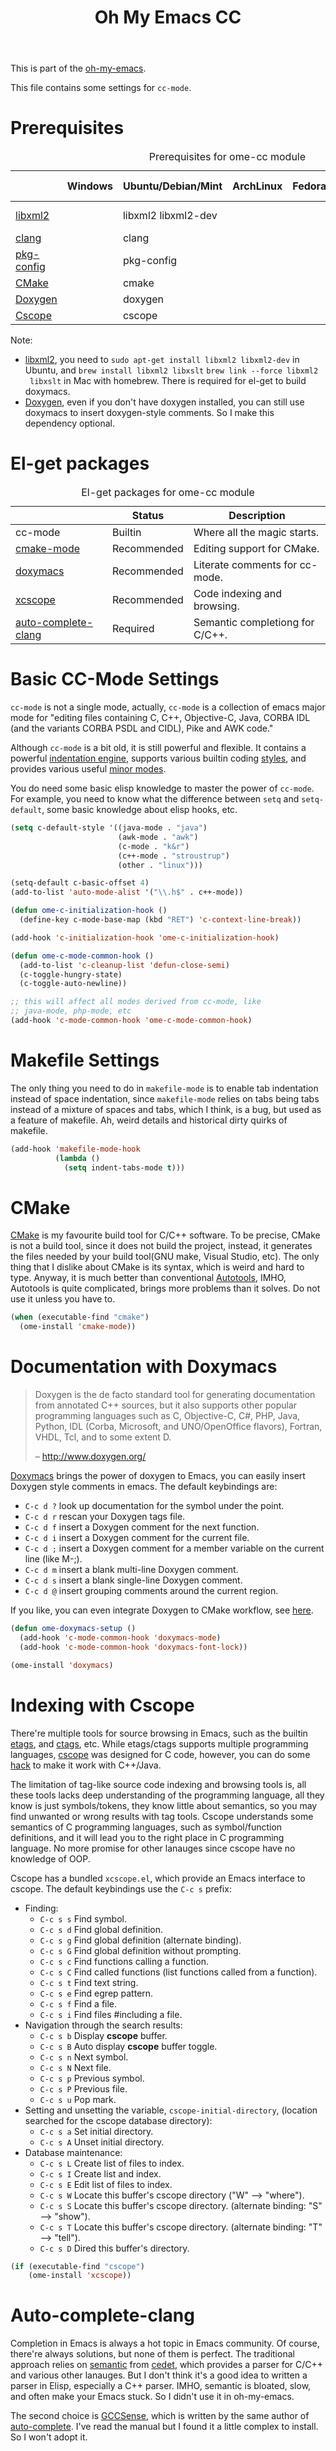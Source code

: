 #+TITLE: Oh My Emacs CC
#+OPTIONS: toc:2 num:nil ^:nil

This is part of the [[https://github.com/xiaohanyu/oh-my-emacs][oh-my-emacs]].

This file contains some settings for =cc-mode=.

* Prerequisites
  :PROPERTIES:
  :CUSTOM_ID: cc-prerequisites
  :END:

#+NAME: cc-prerequisites
#+CAPTION: Prerequisites for ome-cc module
|            | Windows | Ubuntu/Debian/Mint  | ArchLinux | Fedora | Mac OS X        | Mandatory? |
|------------+---------+---------------------+-----------+--------+-----------------+------------|
| [[http://www.xmlsoft.org/][libxml2]]    |         | libxml2 libxml2-dev |           |        | libxml2 libxslt | Yes        |
| [[http://clang.llvm.org/][clang]]      |         | clang               |           |        |                 | Yes        |
| [[http://www.freedesktop.org/wiki/Software/pkg-config/][pkg-config]] |         | pkg-config          |           |        |                 | Yes        |
| [[http://www.cmake.org/][CMake]]      |         | cmake               |           |        |                 | No         |
| [[http://www.stack.nl/~dimitri/doxygen/][Doxygen]]    |         | doxygen             |           |        |                 | No         |
| [[http://cscope.sourceforge.net/][Cscope]]     |         | cscope              |           |        |                 | No         |

Note:
- [[http://www.xmlsoft.org/][libxml2]], you need to =sudo apt-get install libxml2 libxml2-dev= in
  Ubuntu, and =brew install libxml2 libxslt= =brew link --force libxml2
  libxslt= in Mac with homebrew. There is required for el-get to build doxymacs.
- [[http://www.stack.nl/~dimitri/doxygen/][Doxygen]], even if you don't have doxygen installed, you can still use
  doxymacs to insert doxygen-style comments. So I make this dependency
  optional.

* El-get packages
  :PROPERTIES:
  :CUSTOM_ID: cc-el-get-packages
  :END:

#+NAME: cc-el-get-packages
#+CAPTION: El-get packages for ome-cc module
|                     | Status      | Description                     |
|---------------------+-------------+---------------------------------|
| cc-mode             | Builtin     | Where all the magic starts.     |
| [[http://www.itk.org/Wiki/CMake_Editors_Support][cmake-mode]]          | Recommended | Editing support for CMake.      |
| [[http://doxymacs.sourceforge.net/][doxymacs]]            | Recommended | Literate comments for cc-mode.  |
| [[https://github.com/vmfhrmfoaj/cscope-el.git][xcscope]]             | Recommended | Code indexing and browsing.     |
| [[https://github.com/brianjcj/auto-complete-clang][auto-complete-clang]] | Required    | Semantic completiong for C/C++. |

* Basic CC-Mode Settings
  :PROPERTIES:
  :CUSTOM_ID: basic-cc
  :END:

=cc-mode= is not a single mode, actually, =cc-mode= is a collection of emacs
major mode for "editing files containing C, C++, Objective-C, Java, CORBA IDL
(and the variants CORBA PSDL and CIDL), Pike and AWK code."

Although =cc-mode= is a bit old, it is still powerful and flexible. It
contains a powerful [[http://www.gnu.org/software/emacs/manual/html_mono/ccmode.html#Indentation-Engine-Basics][indentation engine]], supports various builtin coding
[[http://www.gnu.org/software/emacs/manual/html_mono/ccmode.html#Styles][styles]], and provides various useful [[http://www.gnu.org/software/emacs/manual/html_mono/ccmode.html#Minor-Modes][minor modes]].

You do need some basic elisp knowledge to master the power of =cc-mode=. For
example, you need to know what the difference between =setq= and
=setq-default=, some basic knowledge about elisp hooks, etc.

#+NAME: basic
#+BEGIN_SRC emacs-lisp
  (setq c-default-style '((java-mode . "java")
                          (awk-mode . "awk")
                          (c-mode . "k&r")
                          (c++-mode . "stroustrup")
                          (other . "linux")))

  (setq-default c-basic-offset 4)
  (add-to-list 'auto-mode-alist '("\\.h$" . c++-mode))

  (defun ome-c-initialization-hook ()
    (define-key c-mode-base-map (kbd "RET") 'c-context-line-break))

  (add-hook 'c-initialization-hook 'ome-c-initialization-hook)

  (defun ome-c-mode-common-hook ()
    (add-to-list 'c-cleanup-list 'defun-close-semi)
    (c-toggle-hungry-state)
    (c-toggle-auto-newline))

  ;; this will affect all modes derived from cc-mode, like
  ;; java-mode, php-mode, etc
  (add-hook 'c-mode-common-hook 'ome-c-mode-common-hook)
#+END_SRC

* Makefile Settings
  :PROPERTIES:
  :CUSTOM_ID: makefile
  :END:

The only thing you need to do in =makefile-mode= is to enable tab indentation
instead of space indentation, since =makefile-mode= relies on tabs being tabs
instead of a mixture of spaces and tabs, which I think, is a bug, but used as
a feature of makefile. Ah, weird details and historical dirty quirks of
makefile.

#+NAME: makefile
#+BEGIN_SRC emacs-lisp
  (add-hook 'makefile-mode-hook
            (lambda ()
              (setq indent-tabs-mode t)))
#+END_SRC

* CMake
  :PROPERTIES:
  :CUSTOM_ID: cmake
  :END:

[[http://www.cmake.org/][CMake]] is my favourite build tool for C/C++ software. To be precise, CMake is
not a build tool, since it does not build the project, instead, it generates
the files needed by your build tool(GNU make, Visual Studio, etc). The only
thing that I dislike about CMake is its syntax, which is weird and hard to
type. Anyway, it is much better than conventional [[http://en.wikipedia.org/wiki/GNU_build_system][Autotools]], IMHO, Autotools is
quite complicated, brings more problems than it solves. Do not use it unless
you have to.

#+NAME: cmake
#+BEGIN_SRC emacs-lisp
  (when (executable-find "cmake")
    (ome-install 'cmake-mode))
#+END_SRC

* Documentation with Doxymacs
  :PROPERTIES:
  :CUSTOM_ID: doxymacs
  :END:

#+BEGIN_QUOTE
Doxygen is the de facto standard tool for generating documentation from
annotated C++ sources, but it also supports other popular programming languages
such as C, Objective-C, C#, PHP, Java, Python, IDL (Corba, Microsoft, and
UNO/OpenOffice flavors), Fortran, VHDL, Tcl, and to some extent D.

-- http://www.doxygen.org/
#+END_QUOTE

[[http://doxymacs.sourceforge.net/][Doxymacs]] brings the power of doxygen to Emacs, you can easily insert Doxygen
style comments in emacs. The default keybindings are:
- =C-c d ?= look up documentation for the symbol under the point.
- =C-c d r= rescan your Doxygen tags file.
- =C-c d f= insert a Doxygen comment for the next function.
- =C-c d i= insert a Doxygen comment for the current file.
- =C-c d ;= insert a Doxygen comment for a member variable on the current line
  (like M-;).
- =C-c d m= insert a blank multi-line Doxygen comment.
- =C-c d s= insert a blank single-line Doxygen comment.
- =C-c d @= insert grouping comments around the current region.

If you like, you can even integrate Doxygen to CMake workflow, see [[http://majewsky.wordpress.com/2010/08/14/tip-of-the-day-cmake-and-doxygen/][here]].

#+NAME: doxymacs
#+BEGIN_SRC emacs-lisp
  (defun ome-doxymacs-setup ()
    (add-hook 'c-mode-common-hook 'doxymacs-mode)
    (add-hook 'c-mode-common-hook 'doxymacs-font-lock))

  (ome-install 'doxymacs)
#+END_SRC

* Indexing with Cscope
  :PROPERTIES:
  :CUSTOM_ID: cscope
  :END:

There're multiple tools for source browsing in Emacs, such as the builtin
[[http://www.gnu.org/software/emacs/manual/html_node/emacs/Tags.html][etags]], and [[http://ctags.sourceforge.net/][ctags]], etc. While etags/ctags supports multiple programming
languages, [[http://cscope.sourceforge.net/][cscope]] was designed for C code, however, you can do some [[http://cscope.sourceforge.net/cscope_vim_tutorial.html][hack]] to
make it work with C++/Java.

The limitation of tag-like source code indexing and browsing tools is, all
these tools lacks deep understanding of the programming language, all they know
is just symbols/tokens, they know little about semantics, so you may find
unwanted or wrong results with tag tools. Cscope understands some semantics of
C programming languages, such as symbol/function definitions, and it will lead
you to the right place in C programming language. No more promise for other
lanauges since cscope have no knowledge of OOP.

Cscope has a bundled =xcscope.el=, which provide an Emacs interface to
cscope. The default keybindings use the =C-c s= prefix:
- Finding:
  - =C-c s s= Find symbol.
  - =C-c s d= Find global definition.
  - =C-c s g= Find global definition (alternate binding).
  - =C-c s G= Find global definition without prompting.
  - =C-c s c= Find functions calling a function.
  - =C-c s C= Find called functions (list functions called from a function).
  - =C-c s t= Find text string.
  - =C-c s e= Find egrep pattern.
  - =C-c s f= Find a file.
  - =C-c s i= Find files #including a file.
- Navigation through the search results:
  - =C-c s b= Display *cscope* buffer.
  - =C-c s B= Auto display *cscope* buffer toggle.
  - =C-c s n= Next symbol.
  - =C-c s N= Next file.
  - =C-c s p= Previous symbol.
  - =C-c s P= Previous file.
  - =C-c s u= Pop mark.
- Setting and unsetting the variable, =cscope-initial-directory=, (location
  searched for the cscope database directory):
  - =C-c s a= Set initial directory.
  - =C-c s A= Unset initial directory.
- Database maintenance:
  - =C-c s L= Create list of files to index.
  - =C-c s I= Create list and index.
  - =C-c s E= Edit list of files to index.
  - =C-c s W= Locate this buffer's cscope directory ("W" --> "where").
  - =C-c s S= Locate this buffer's cscope directory. (alternate binding: "S"
    --> "show").
  - =C-c s T= Locate this buffer's cscope directory. (alternate binding: "T"
    --> "tell").
  - =C-c s D= Dired this buffer's directory.

#+NAME: cscope
#+BEGIN_SRC emacs-lisp
  (if (executable-find "cscope")
      (ome-install 'xcscope))

#+END_SRC
* Auto-complete-clang
  :PROPERTIES:
  :CUSTOM_ID: auto-complete-clang
  :END:

Completion in Emacs is always a hot topic in Emacs community. Of course,
there're always solutions, but none of them is perfect. The traditional
approach relies on [[http://cedet.sourceforge.net/semantic.shtml][semantic]] from [[http://cedet.sourceforge.net/semantic.shtml][cedet]], which provides a parser for C/C++ and
various other lanauges. But I don't think it's a good idea to written a parser
in Elisp, especially a C++ parser. IMHO, semantic is bloated, slow, and often
make your Emacs stuck. So I didn't use it in oh-my-emacs.

The second choice is [[http://cx4a.org/software/gccsense/][GCCSense]], which is written by the same author of
[[http://cx4a.org/software/auto-complete/][auto-complete]]. I've read the manual but I found it a little complex to
install. So I won't adopt it.

Instead, I use [[https://github.com/brianjcj/auto-complete-clang][auto-complete-clang]], which combines the power of auto-complete,
clang, and yasnippet. I also write some wrapper functions for it, one of them
is interactive [[http://www.freedesktop.org/wiki/Software/pkg-config/][pkg-config]] completion support. Thus, if you just write a "hello
world" program with C/C++ standard library, then the semantic completion is
already at your fingertips. Otherwise, if you want to write some huge
programs with third-party libs, then just =M-x
ome-pkg-config-enable-clang-flag name-of-lib=, and completion will be right
here. Ensure that you have pkg-config installed and all the necessary libs
installed if you want to write program with that library.

#+NAME: auto-complete-clang
#+BEGIN_SRC emacs-lisp
  (defun ome-pkg-config-enable-clang-flag (pkg-config-lib)
    "This function will add necessary header file path of a
  specified by `pkg-config-lib' to `ac-clang-flags', which make it
  completionable by auto-complete-clang"
    (interactive "spkg-config lib: ")
    (if (executable-find "pkg-config")
        (if (= (shell-command
                (format "pkg-config %s" pkg-config-lib))
               0)
            (setq ac-clang-flags
                  (append ac-clang-flags
                          (split-string
                           (shell-command-to-string
                            (format "pkg-config --cflags-only-I %s"
                                    pkg-config-lib)))))
          (message "Error, pkg-config lib %s not found." pkg-config-lib))
      (message "Error: pkg-config tool not found.")))

  ;; (ome-pkg-config-enable-clang-flag "QtGui")

  (defun ome-auto-complete-clang-setup ()
    (require 'auto-complete-clang)
    (setq command "echo | g++ -v -x c++ -E - 2>&1 |
                   grep -A 20 starts | grep include | grep -v search")
    (setq ac-clang-flags
          (mapcar (lambda (item)
                    (concat "-I" item))
                  (split-string
                   (shell-command-to-string command))))
    (add-hook 'c-mode-common-hook
              (lambda ()
                (add-to-list 'ac-sources 'ac-source-clang))))

  (when (executable-find "clang")
    (ome-install 'auto-complete-clang))
#+END_SRC

* Todo
- Port cc-mode's =hungry-delete= to other mode.
- Documentation for some useful cc-mode keybindings such as
  - =C-c C-c=
  - =M-;=
- Integrate [[http://www.wonderworks.com/download/filladapt.el][filladapt]] package to enhance emacs's adaptive filling.
- Add special font-lock support for some Qt's "keywords" such as "signal" and
  "slot".
- Auto-complete-clang:
  - Completion with function signature still has some problems, see
    https://github.com/brianjcj/auto-complete-clang/blob/master/screenshot/clang-3.png
    for an ideal completion.
  - For huge C/C++ programs, auto-complete-clang maybe a little slow, maybe
    https://github.com/Golevka/emacs-clang-complete-async is a better
    solution.
- Learn something about [[http://www.gnu.org/software/global/][GNU Global]], thanks [[http://www.reddit.com/user/stack_pivot][stack_pivot]].
